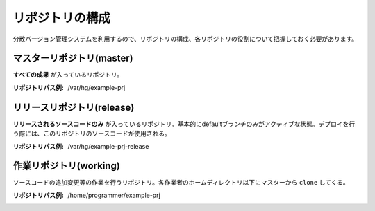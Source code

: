 リポジトリの構成
================

分散バージョン管理システムを利用するので、リポジトリの構成、各リポジトリの役割について把握しておく必要があります。

.. image:: static/repository_00.png

マスターリポジトリ(master)
--------------------------

**すべての成果** が入っているリポジトリ。

:リポジトリパス例: /var/hg/example-prj

リリースリポジトリ(release)
---------------------------

**リリースされるソースコードのみ** が入っているリポジトリ。基本的にdefaultブランチのみがアクティブな状態。デプロイを行う際には、このリポジトリのソースコードが使用される。

:リポジトリパス例: /var/hg/example-prj-release

作業リポジトリ(working)
-----------------------

ソースコードの追加変更等の作業を行うリポジトリ。各作業者のホームディレクトリ以下にマスターから ``clone`` してくる。

:リポジトリパス例: /home/programmer/example-prj
